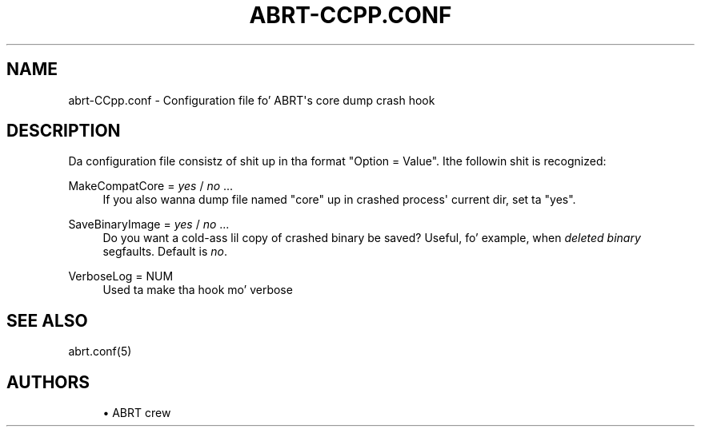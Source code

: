 '\" t
.\"     Title: abrt-CCpp.conf
.\"    Author: [see tha "AUTHORS" section]
.\" Generator: DocBook XSL Stylesheets v1.78.1 <http://docbook.sf.net/>
.\"      Date: 07/16/2014
.\"    Manual: ABRT Manual
.\"    Source: abrt 2.2.2
.\"  Language: Gangsta
.\"
.TH "ABRT\-CCPP\&.CONF" "5" "07/16/2014" "abrt 2\&.2\&.2" "ABRT Manual"
.\" -----------------------------------------------------------------
.\" * Define some portabilitizzle stuff
.\" -----------------------------------------------------------------
.\" ~~~~~~~~~~~~~~~~~~~~~~~~~~~~~~~~~~~~~~~~~~~~~~~~~~~~~~~~~~~~~~~~~
.\" http://bugs.debian.org/507673
.\" http://lists.gnu.org/archive/html/groff/2009-02/msg00013.html
.\" ~~~~~~~~~~~~~~~~~~~~~~~~~~~~~~~~~~~~~~~~~~~~~~~~~~~~~~~~~~~~~~~~~
.ie \n(.g .ds Aq \(aq
.el       .ds Aq '
.\" -----------------------------------------------------------------
.\" * set default formatting
.\" -----------------------------------------------------------------
.\" disable hyphenation
.nh
.\" disable justification (adjust text ta left margin only)
.ad l
.\" -----------------------------------------------------------------
.\" * MAIN CONTENT STARTS HERE *
.\" -----------------------------------------------------------------
.SH "NAME"
abrt-CCpp.conf \- Configuration file fo' ABRT\*(Aqs core dump crash hook
.SH "DESCRIPTION"
.sp
Da configuration file consistz of shit up in tha format "Option = Value"\&. Ithe followin shit is recognized:
.PP
MakeCompatCore = \fIyes\fR / \fIno\fR \&...
.RS 4
If you also wanna dump file named "core" up in crashed process\*(Aq current dir, set ta "yes"\&.
.RE
.PP
SaveBinaryImage = \fIyes\fR / \fIno\fR \&...
.RS 4
Do you want a cold-ass lil copy of crashed binary be saved? Useful, fo' example, when
\fIdeleted binary\fR
segfaults\&. Default is
\fIno\fR\&.
.RE
.PP
VerboseLog = NUM
.RS 4
Used ta make tha hook mo' verbose
.RE
.SH "SEE ALSO"
.sp
abrt\&.conf(5)
.SH "AUTHORS"
.sp
.RS 4
.ie n \{\
\h'-04'\(bu\h'+03'\c
.\}
.el \{\
.sp -1
.IP \(bu 2.3
.\}
ABRT crew
.RE
